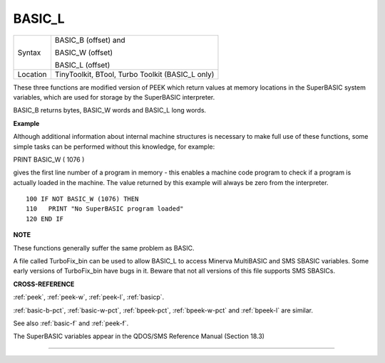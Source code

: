 ..  _basic-l:

BASIC\_L
========

+----------+------------------------------------------------------------------+
| Syntax   | BASIC\_B (offset) and                                            |
|          |                                                                  |
|          | BASIC\_W (offset)                                                |
|          |                                                                  |
|          | BASIC\_L (offset)                                                |
+----------+------------------------------------------------------------------+
| Location |  TinyToolkit, BTool, Turbo Toolkit (BASIC\_L only)               |
+----------+------------------------------------------------------------------+

These three functions are modified version of PEEK which return values
at memory locations in the SuperBASIC system variables, which are used
for storage by the SuperBASIC interpreter.

BASIC\_B returns bytes, BASIC\_W words and BASIC\_L long words.


**Example**

Although additional information about internal machine structures is
necessary to make full use of these functions, some simple tasks can be
performed without this knowledge, for example:

PRINT BASIC\_W ( 1076 )

gives the first line number of a program in memory - this enables a
machine code program to check if a program is actually loaded in the
machine. The value returned by this example will always be zero from the
interpreter.

::

    100 IF NOT BASIC_W (1076) THEN
    110   PRINT "No SuperBASIC program loaded"
    120 END IF


**NOTE**

These functions generally suffer the same problem as BASIC.

A file called TurboFix\_bin can be used to allow BASIC\_L to access
Minerva MultiBASIC and SMS SBASIC variables. Some early versions of
TurboFix\_bin have bugs in it. Beware that not all versions of this file
supports SMS SBASICs.


**CROSS-REFERENCE**

:ref:`peek`, :ref:`peek-w`,
:ref:`peek-l`, :ref:`basicp`.

:ref:`basic-b-pct`, :ref:`basic-w-pct`,
:ref:`bpeek-pct`,
:ref:`bpeek-w-pct` and
:ref:`bpeek-l` are similar.

See also :ref:`basic-f` and
:ref:`peek-f`.

The SuperBASIC variables appear in the QDOS/SMS Reference Manual
(Section 18.3)

--------------


